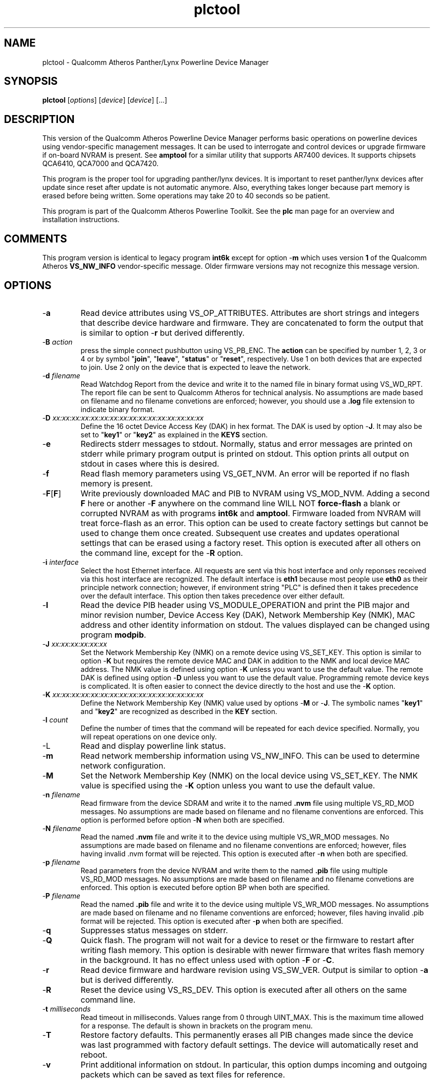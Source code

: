 .TH plctool 1 "November 2013" "open-plc-utils-0.0.3" "Qualcomm Atheros Open Powerline Toolkit"

.SH NAME
plctool - Qualcomm Atheros Panther/Lynx Powerline Device Manager

.SH SYNOPSIS
.BR plctool
.RI [ options ] 
.RI [ device ] 
.RI [ device ] 
[...]

.SH DESCRIPTION
This version of the Qualcomm Atheros Powerline Device Manager performs basic operations on powerline devices using vendor-specific management messages.
It can be used to interrogate and control devices or upgrade firmware if on-board NVRAM is present.
See \fBamptool\fR for a similar utility that supports AR7400 devices.
It supports chipsets QCA6410, QCA7000 and QCA7420.

.PP
This program is the proper tool for upgrading panther/lynx devices.
It is important to reset panther/lynx devices after update since reset after update is not automatic anymore.
Also, everything takes longer because part memory is erased before being written.
Some operations may take 20 to 40 seconds so be patient.

.PP
This program is part of the Qualcomm Atheros Powerline Toolkit.
See the \fBplc\fR man page for an overview and installation instructions.

.SH COMMENTS
This program version is identical to legacy program \fBint6k\fR except for option -\fBm\fR which uses version \fB1\fR of the Qualcomm Atheros \fBVS_NW_INFO\fR vendor-specific message.
Older firmware versions may not recognize this message version.

.SH OPTIONS

.TP
.RB - a
Read device attributes using VS_OP_ATTRIBUTES.
Attributes are short strings and integers that describe device hardware and firmware.
They are concatenated to form the output that is similar to option -\fBr\fR but derived differently.

.TP
-\fBB \fIaction\fR
press the simple connect pushbutton using VS_PB_ENC.
The \fBaction\fR can be specified by number 1, 2, 3 or 4 or by symbol "\fBjoin\fR", "\fBleave\fR", "\fBstatus\fR" or "\fBreset\fR", respectively.
Use 1 on both devices that are expected to join.
Use 2 only on the device that is expected to leave the network.

.TP
-\fBd\fR \fIfilename\fR
Read Watchdog Report from the device and write it to the named file in binary format using VS_WD_RPT.
The report file can be sent to Qualcomm Atheros for technical analysis.
No assumptions are made based on filename and no filename convetions are enforced; however, you should use a \fB.log\fR file extension to indicate binary format.

.TP
-\fBD\fR \fIxx:xx:xx:xx:xx:xx:xx:xx:xx:xx:xx:xx:xx:xx:xx:xx\fR
Define the 16 octet Device Access Key (DAK) in hex format.
The DAK is used by option -\fBJ\fR.
It may also be set to "\fBkey1\fR" or "\fBkey2\fR" as explained in the \fBKEYS\fR section.

.TP
.RB - e
Redirects stderr messages to stdout.
Normally, status and error messages are printed on stderr while primary program output is printed on stdout.
This option prints all output on stdout in cases where this is desired.

.TP
.RB - f
Read flash memory parameters using VS_GET_NVM.
An error will be reported if no flash memory is present.

.TP
.RB - F [ F ]
Write previously downloaded MAC and PIB to NVRAM using VS_MOD_NVM.
Adding a second \fBF\fR here or another -\fBF\fR anywhere on the command line WILL NOT \fBforce-flash\fR a blank or corrupted NVRAM as with programs \fBint6k\fR and \fBamptool\fR.
Firmware loaded from NVRAM will treat force-flash as an error.
This option can be used to create factory settings but cannot be used to change them once created.
Subsequent use creates and updates operational settings that can be erased using a factory reset.
This option is executed after all others on the command line, except for the -\fBR\fR option.

.TP
-\fBi\fR \fIinterface\fR
Select the host Ethernet interface.
All requests are sent via this host interface and only reponses received via this host interface are recognized.
The default interface is \fBeth1\fR because most people use \fBeth0\fR as their principle network connection; however, if environment string "PLC" is defined then it takes precedence over the default interface.
This option then takes precedence over either default.

.TP
.RB - I
Read the device PIB header using VS_MODULE_OPERATION and print the PIB major and minor revision number, Device Access Key (DAK), Network Membership Key (NMK), MAC address and other identity information on stdout.
The values displayed can be changed using program \fBmodpib\fR.

.TP
-\fBJ \fIxx:xx:xx:xx:xx:xx\fR
Set the Network Membership Key (NMK) on a remote device using VS_SET_KEY.
This option is similar to option -\fBK\fR but requires the remote device MAC and DAK in addition to the NMK and local device MAC address.
The NMK value is defined using option -\fBK\fR unless you want to use the default value.
The remote DAK is defined using option -\fBD\fR unless you want to use the default value.
Programming remote device keys is complicated.
It is often easier to connect the device directly to the host and use the -\fBK\fR option.

.TP
-\fBK\fR \fIxx:xx:xx:xx:xx:xx:xx:xx:xx:xx:xx:xx:xx:xx:xx:xx\fR
Define the Network Membership Key (NMK) value used by options -\fBM\fR or -\fBJ\fR.
The symbolic names "\fBkey1\fR" and "\fBkey2\fR" are recognized as described in the \fBKEY\fR section.

.TP
-\fBl\fR \fIcount\fR
Define the number of times that the command will be repeated for each device specified.
Normally, you will repeat operations on one device only.

.TP
.RB -L
Read and display powerline link status.

.TP
.RB - m
Read network membership information using VS_NW_INFO.
This can be used to determine network configuration.

.TP
.RB - M
Set the Network Membership Key (NMK) on the local device using VS_SET_KEY.
The NMK value is specified using the -\fBK\fR option unless you want to use the default value.

.TP 
-\fBn\fR \fIfilename\fR
Read firmware from the device SDRAM and write it to the named \fB.nvm\fR file using multiple VS_RD_MOD messages.
No assumptions are made based on filename and no filename conventions are enforced.
This option is performed before option -\fBN\fR when both are specified.

.TP 
-\fBN\fR \fIfilename\fR
Read the named \fB.nvm\fR file and write it to the device using multiple VS_WR_MOD messages.
No assumptions are made based on filename and no filename conventions are enforced; however, files having invalid .nvm format will be rejected.
This option is executed after -\fBn\fR when both are specified.

.TP
-\fBp\fR \fIfilename\fR
Read parameters from the device NVRAM and write them to the named \fB.pib\fR file using multiple VS_RD_MOD messages.
No assumptions are made based on filename and no filename convetions are enforced.
This option is executed before option \f-BP\fR when both are specified.

.TP
-\fBP\fR \fIfilename\fR
Read the named \fB.pib\fR file and write it to the device using multiple VS_WR_MOD messages.
No assumptions are made based on filename and no filename conventions are enforced; however, files having invalid .pib format will be rejected.
This option is executed after -\fBp\fR when both are specified.

.TP
.RB - q
Suppresses status messages on stderr.

.TP
.RB - Q
Quick flash.
The program will not wait for a device to reset or the firmware to restart after writing flash memory.
This option is desirable with newer firmware that writes flash memory in the background.
It has no effect unless used with option -\fBF\fR or -\fBC\fR.

.TP
.RB - r
Read device firmware and hardware revision using VS_SW_VER.
Output is similar to option -\fBa\fR but is derived differently.

.TP 
.RB - R
Reset the device using VS_RS_DEV.
This option is executed after all others on the same command line.

.TP
-\fBt \fImilliseconds\fR
Read timeout in milliseconds.
Values range from 0 through UINT_MAX.
This is the maximum time allowed for a response.
The default is shown in brackets on the program menu.

.TP
.RB - T
Restore factory defaults.
This permanently erases all PIB changes made since the device was last programmed with factory default settings.
The device will automatically reset and reboot.

.TP
.RB - v
Print additional information on stdout.
In particular, this option dumps incoming and outgoing packets which can be saved as text files for reference.

.TP
-\fBw \fIseconds\fR
Defines the number of \fIseconds\fR to wait before repeating command line options.
This option has no effect unless option -\fBl\fR is also specified with a non-zero value.

.TP
.RB - x
Cause the program to exit on the first error instead of continuing with remaining iterations, operations or devices.
Normally, the program reports errors and moves on to the next operation, iteration or device depending on the command line.

.TP
.RB - ? ,-- help
Print program help summary on stdout.
This option takes precedence over other options on the command line.

.TP
.RB - ? ,-- version
Print program version information on stdout.
This option takes precedence over other options on the command line.
Use this option when sending screen dumps to Atheros Technical Support so that they know exactly which version of the Linux Toolkit you are using.

.SH ARGUMENTS

.TP
.IR device
The Ethernet hardware address of some powerline device.
More than one address may be specified on the command line.
If more than one address is specified then operations are performed on each device in turn.
The default address is \fBlocal\fR.
as explained in the \fBDEVICES\fR section.

.SH KEYS
Passwords are variable length character strings that end-users can remember.
Keys are fixed length binary values created by encrypting passwords.
There are two encryption algorithms for HomePlugAV.
One for DAKs and the other for NMKs.
This means that a given password will produce different keys depending on use.
This program only deals with keys because that is what powerline devices recognize.
The passwords that generated the keys are irrelevant here.

.PP
Encryption keys are tedious to type and prone to error.
For convenience, symbolic names have been assigned to common encryption keys and are recognized by options -\fBD\fR and -\fBK\fR.

.TP
.BR key1
Key for encrypted password "\fBHomePlugAV\fR".
This is "689F074B8B0275A2710B0B5779AD1630" for option -\fBD\fR and "50D3E4933F855B7040784DF815AA8DB7" for option -\fBK\fR.

.TP
.BR key2
Key for encrypted password "\fBHomePlugAV0123\fR".
This is "F084B4E8F6069FF1300C9BDB812367FF" for option -\fBD\fR and "B59319D7E8157BA001B018669CCEE30D" for option -\fBK\fR.

.TP
.BR none
Always "00000000000000000000000000000000".

.SH DEVICES
Powerline devices use Ethernet hardware, or Media Access Control (MAC), addresses.
Device addresses are 12 hexadecimal digits (\fB0123456789ABCDEFabcdef\fR) in upper, lower or mixed case.
Individual octets may be separated by colons, for clarity, but not all octets need to be seperated.
For example, "00b052000001", "00:b0:52:00:00:01" and "00b052:000001" are valid and equivalent.

.PP
These symbolic addresses are recognized by this program and may be used instead of the actual address value.

.TP
.BR all
Equivalent to "broadcast", described next.

.TP
.BR broadcast
A synonym for the standard Ethernet broadcast address, \fBFF:FF:FF:FF:FF:FF\fR.
All devices, whether local, remote or foreign will respond to this address.

.TP
.BR local
A synonym for the Qualcomm Atheros vendor specific Local Management Address (LMA), \fB00:B0:52:00:00:01\fR.
All local Atheros devices will recognize this address but remote and foreign devices will not.
A remote device is any device at the far end of a powerline connection.
A foreign device is any device not manufactured by Atheros.

.SH REFERENCES
See the Qualcomm Atheros HomePlug AV Firmware Technical Reference Manual for more information.

.SH DISCLAIMER
Atheros HomePlug AV Vendor Specific Management Message structure and content is proprietary to Qualcomm Atheros, Ocala FL USA.
Consequently, public information may not be available.
Qualcomm Atheros reserves the right to modify message structure or content in future firmware releases without any obligation to notify or compensate users of this program.

.SH EXAMPLES

.PP
The following command writew file \fBQCA7000.pib\fR and \fBQCA7000.nvm\fR to a remote powerline device then resets it.
The reset is required because reset after flash is no longer automatic.

.PP
   # plctool -P QCA7000.pib -N QCA7000.nvm -R 00B05201053E

.PP
The previous command does not replace existing PIB values.
Instead, it appends the new PIB values to the end of the old PIB.
To replace existing PIB values, you must write the same PIB again, as follows.
 

.PP
   # plctool -P QCA7000.pib -R 00B05201053E

.PP
The following commands do the same thing but avoid one unecessary reset.

.PP
   # plctool -P QCA7000.pib -N QCA7000.nvm 00B05201053E
   # plctool -P QCA7000.pib -R 00B05201053E

.PP
The reset can also be postponed as follows.

.PP
   # plctool -P QCA7000.pib -N QCA7000.nvm 00B05201053E
   # plctool -P QCA7000.pib 00B05201053E
   # plctool -R 00B05201053E

.PP
The next two commands are equivalent.
They set the NMK on the local device to key1 as descripted in the \fBKEYS\fR section.
The first command resets the NMK on the local device with -\fBM\fR then specifies the NMK as \fBkey1\fR.
The second command omits the key specification since \fBkey1\fR is the program default NMK.
One could, of course, type the encryption key.

.PP
   # plctool -MK key1
   # plctool -M

.SH SEE ALSO
.BR plc ( 1 ),
.BR ampboot ( 1 ),
.BR ampboot ( 1 ),
.BR amphost ( 1 ),
.BR int6kid ( 1 ),
.BR amprate ( 1 ),
.BR amprule ( 1 ),
.BR ampstat ( 1 ),
.BR ampwait ( 1 )

.SH CREDITS
 Charles Maier
 Nathaniel Houghton

